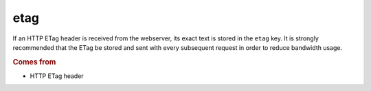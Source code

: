 etag
====

If an HTTP ETag header is received from the webserver, its exact text is stored in the ``etag`` key. It is strongly recommended that the ETag be stored and sent with every subsequent request in order to reduce bandwidth usage.

..  seealso:: `HTTP Features <../http-features.html>`_

..  rubric:: Comes from

*   HTTP ETag header
